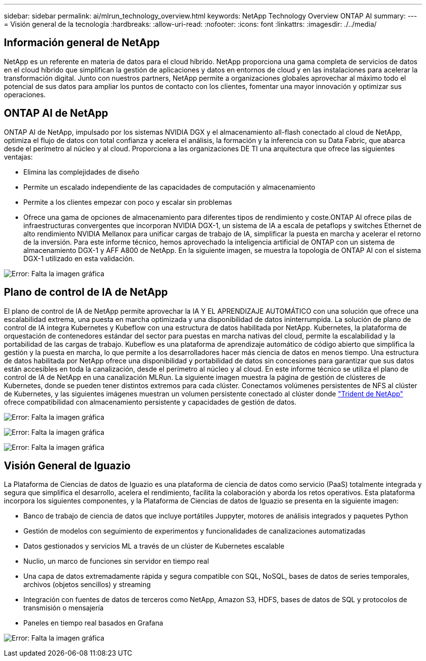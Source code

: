 ---
sidebar: sidebar 
permalink: ai/mlrun_technology_overview.html 
keywords: NetApp Technology Overview ONTAP AI 
summary:  
---
= Visión general de la tecnología
:hardbreaks:
:allow-uri-read: 
:nofooter: 
:icons: font
:linkattrs: 
:imagesdir: ./../media/




== Información general de NetApp

NetApp es un referente en materia de datos para el cloud híbrido. NetApp proporciona una gama completa de servicios de datos en el cloud híbrido que simplifican la gestión de aplicaciones y datos en entornos de cloud y en las instalaciones para acelerar la transformación digital. Junto con nuestros partners, NetApp permite a organizaciones globales aprovechar al máximo todo el potencial de sus datos para ampliar los puntos de contacto con los clientes, fomentar una mayor innovación y optimizar sus operaciones.



== ONTAP AI de NetApp

ONTAP AI de NetApp, impulsado por los sistemas NVIDIA DGX y el almacenamiento all-flash conectado al cloud de NetApp, optimiza el flujo de datos con total confianza y acelera el análisis, la formación y la inferencia con su Data Fabric, que abarca desde el perímetro al núcleo y al cloud. Proporciona a las organizaciones DE TI una arquitectura que ofrece las siguientes ventajas:

* Elimina las complejidades de diseño
* Permite un escalado independiente de las capacidades de computación y almacenamiento
* Permite a los clientes empezar con poco y escalar sin problemas
* Ofrece una gama de opciones de almacenamiento para diferentes tipos de rendimiento y coste.ONTAP AI ofrece pilas de infraestructuras convergentes que incorporan NVIDIA DGX-1, un sistema de IA a escala de petaflops y switches Ethernet de alto rendimiento NVIDIA Mellanox para unificar cargas de trabajo de IA, simplificar la puesta en marcha y acelerar el retorno de la inversión. Para este informe técnico, hemos aprovechado la inteligencia artificial de ONTAP con un sistema de almacenamiento DGX-1 y AFF A800 de NetApp. En la siguiente imagen, se muestra la topología de ONTAP AI con el sistema DGX-1 utilizado en esta validación.


image:mlrun_image3.png["Error: Falta la imagen gráfica"]



== Plano de control de IA de NetApp

El plano de control de IA de NetApp permite aprovechar la IA Y EL APRENDIZAJE AUTOMÁTICO con una solución que ofrece una escalabilidad extrema, una puesta en marcha optimizada y una disponibilidad de datos ininterrumpida. La solución de plano de control de IA integra Kubernetes y Kubeflow con una estructura de datos habilitada por NetApp. Kubernetes, la plataforma de orquestación de contenedores estándar del sector para puestas en marcha nativas del cloud, permite la escalabilidad y la portabilidad de las cargas de trabajo. Kubeflow es una plataforma de aprendizaje automático de código abierto que simplifica la gestión y la puesta en marcha, lo que permite a los desarrolladores hacer más ciencia de datos en menos tiempo. Una estructura de datos habilitada por NetApp ofrece una disponibilidad y portabilidad de datos sin concesiones para garantizar que sus datos están accesibles en toda la canalización, desde el perímetro al núcleo y al cloud. En este informe técnico se utiliza el plano de control de IA de NetApp en una canalización MLRun. La siguiente imagen muestra la página de gestión de clústeres de Kubernetes, donde se pueden tener distintos extremos para cada clúster. Conectamos volúmenes persistentes de NFS al clúster de Kubernetes, y las siguientes imágenes muestran un volumen persistente conectado al clúster donde https://www.netapp.com/us/media/ds-netapp-project-trident.pdf["Trident de NetApp"^] ofrece compatibilidad con almacenamiento persistente y capacidades de gestión de datos.

image:mlrun_image4.png["Error: Falta la imagen gráfica"]

image:mlrun_image5.png["Error: Falta la imagen gráfica"]

image:mlrun_image6.png["Error: Falta la imagen gráfica"]



== Visión General de Iguazio

La Plataforma de Ciencias de datos de Iguazio es una plataforma de ciencia de datos como servicio (PaaS) totalmente integrada y segura que simplifica el desarrollo, acelera el rendimiento, facilita la colaboración y aborda los retos operativos. Esta plataforma incorpora los siguientes componentes, y la Plataforma de Ciencias de datos de Iguazio se presenta en la siguiente imagen:

* Banco de trabajo de ciencia de datos que incluye portátiles Juppyter, motores de análisis integrados y paquetes Python
* Gestión de modelos con seguimiento de experimentos y funcionalidades de canalizaciones automatizadas
* Datos gestionados y servicios ML a través de un clúster de Kubernetes escalable
* Nuclio, un marco de funciones sin servidor en tiempo real
* Una capa de datos extremadamente rápida y segura compatible con SQL, NoSQL, bases de datos de series temporales, archivos (objetos sencillos) y streaming
* Integración con fuentes de datos de terceros como NetApp, Amazon S3, HDFS, bases de datos de SQL y protocolos de transmisión o mensajería
* Paneles en tiempo real basados en Grafana


image:mlrun_image7.png["Error: Falta la imagen gráfica"]
